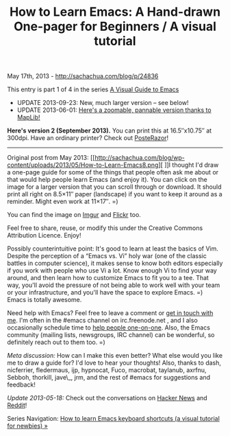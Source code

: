 #+TITLE: How to Learn Emacs: A Hand-drawn One-pager for Beginners / A visual tutorial

May 17th, 2013 -
[[http://sachachua.com/blog/p/24836][http://sachachua.com/blog/p/24836]]

This entry is part 1 of 4 in the series
[[http://sachachua.com/blog/series/a-visual-guide-to-emacs/][A Visual Guide to Emacs]]

- UPDATE 2013-09-23: New, much larger version -- see below!
- UPDATE 2013-06-01: [[http://www.maplib.net/fullmap.php?id=16358&legend=1&lat=-53.424311519827155&lng=35.8538818359375&z=8][Here's a zoomable, pannable version thanks to MapLib!]]

*Here's version 2 (September 2013).* You can print this at 16.5″x10.75″
at 300dpi. Have an ordinary printer? Check out [[http://sourceforge.net/projects/posterazor][PosteRazor]]!

[[http://sachachua.com/blog/wp-content/uploads/2013/05/How-to-Learn-Emacs-v2-Large.png][http://sachachua.com/blog/wp-content/uploads/2013/05/How-to-Learn-Emacs-v2-Large-640x416.png]]

--------------

Original post from May 2013:
[[http://sachachua.com/blog/wp-content/uploads/2013/05/How-to-Learn-Emacs8.png][
]]I thought I'd draw a one-page guide for some of the things that people
often ask me about or that would help people learn Emacs (and enjoy it).
You can click on the image for a larger version that you can scroll
through or download. It should print all right on 8.5×11″ paper
(landscape) if you want to keep it around as a reminder. Might even work
at 11×17″. =)

[[http://sachachua.com/blog/wp-content/uploads/2013/05/How-to-Learn-Emacs8.png][http://sachachua.com/blog/wp-content/uploads/2013/05/How-to-Learn-Emacs8-640x480.png]]

You can find the image on [[http://imgur.com/m0WsEvH][Imgur]] and [[http://www.flickr.com/photos/sachac/8748351168/sizes/o/in/photostream/][Flickr]] too.

Feel free to share, reuse, or modify this under the Creative Commons
Attribution Licence. Enjoy!

Possibly counterintuitive point: It's good to learn at least the basics
of Vim. Despite the perception of a “Emacs vs. Vi” holy war (one of the
classic battles in computer science), it makes sense to know both
editors especially if you work with people who use Vi a lot. Know enough
Vi to find your way around, and then learn how to customize Emacs to fit
you to a tee. That way, you'll avoid the pressure of not being able to
work well with your team or your infrastructure, and you'll have the
space to explore Emacs. =) Emacs is totally awesome.

Need help with Emacs? Feel free to leave a comment or [[http://sachachua.com/blog/contact][get in touch
with me]]. I'm often in the #emacs channel on irc.freenode.net , and I
also occasionally schedule time to [[http://sachachua.com/blog/2013/04/emacs-chat-intro/][help people one-on-one]]. Also, the
Emacs community (mailing lists, newsgroups, IRC channel) can be
wonderful, so definitely reach out to them too. =)

/Meta discussion:/ How can I make this even better? What else would
you like me to draw a guide for? I'd love to hear your thoughts! Also,
thanks to dash, nicferrier, fledermaus, ijp, hypnocat, Fuco, macrobat,
taylanub, axrfnu, Sebboh, thorkill, jave\_, jrm, and the rest of
#emacs for suggestions and feedback!

/Update 2013-05-18:/ Check out the conversations on [[https://news.ycombinator.com/item?id=5728296][Hacker News]] and
[[http://www.reddit.com/r/emacs/comments/1ejdu6/how_to_learn_emacs_a_handdrawn_onepager_for/][Reddit]]!

Series Navigation: [[http://sachachua.com/blog/2013/09/how-to-learn-emacs-keyboard-shortcuts-a-visual-tutorial-for-newbies/][How to learn Emacs keyboard shortcuts (a visual tutorial for newbies) »]]
